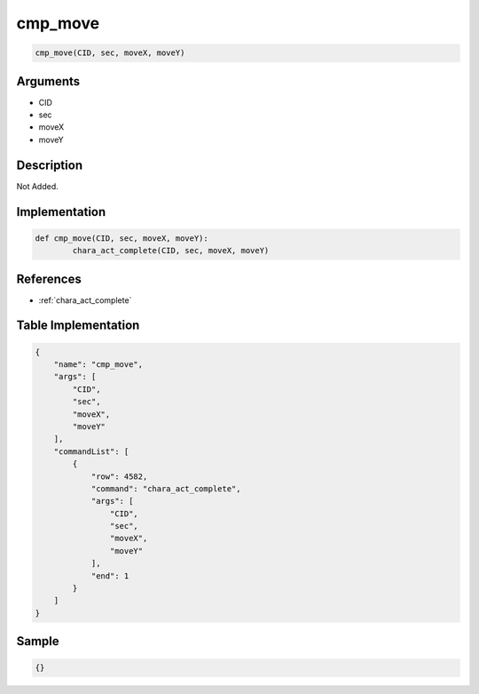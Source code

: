 .. _cmp_move:

cmp_move
========================

.. code-block:: text

	cmp_move(CID, sec, moveX, moveY)


Arguments
------------

* CID
* sec
* moveX
* moveY

Description
-------------

Not Added.

Implementation
-------------

.. code-block:: python

	def cmp_move(CID, sec, moveX, moveY):
		chara_act_complete(CID, sec, moveX, moveY)

References
-------------
* :ref:`chara_act_complete`

Table Implementation
-------------

.. code-block:: json

	{
	    "name": "cmp_move",
	    "args": [
	        "CID",
	        "sec",
	        "moveX",
	        "moveY"
	    ],
	    "commandList": [
	        {
	            "row": 4582,
	            "command": "chara_act_complete",
	            "args": [
	                "CID",
	                "sec",
	                "moveX",
	                "moveY"
	            ],
	            "end": 1
	        }
	    ]
	}

Sample
-------------

.. code-block:: json

	{}
